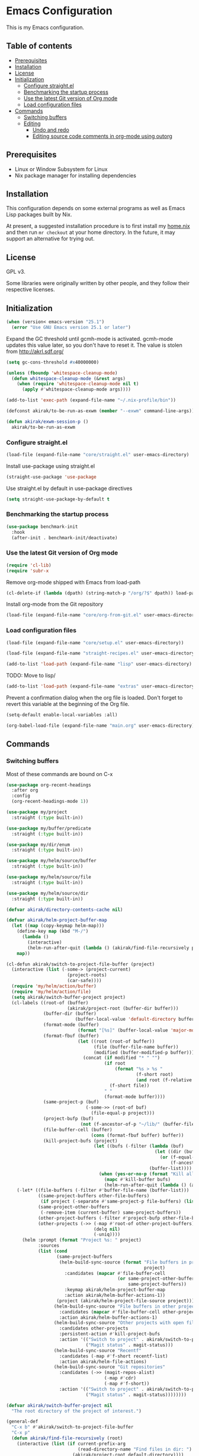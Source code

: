 * Emacs Configuration
This is my Emacs configuration.

** Table of contents
:PROPERTIES:
:TOC: siblings
:END:
-  [[#prerequisites][Prerequisites]]
-  [[#installation][Installation]]
-  [[#license][License]]
-  [[#initialization][Initialization]]
  -  [[#configure-straightel][Configure straight.el]]
  -  [[#benchmarking-the-startup-process][Benchmarking the startup process]]
  -  [[#use-the-latest-git-version-of-org-mode][Use the latest Git version of Org mode]]
  -  [[#load-configuration-files][Load configuration files]]
-  [[#commands][Commands]]
  -  [[#switching-buffers][Switching buffers]]
  -  [[#editing][Editing]]
    -  [[#undo-and-redo][Undo and redo]]
    -  [[#editing-source-code-comments-in-org-mode-using-outorg][Editing source code comments in org-mode using outorg]]

**  Prerequisites
- Linux or Window Subsystem for Linux
- Nix package manager for installing dependencies


**  Installation
This configuration depends on some external programs as well as Emacs
Lisp packages built by Nix.

At present, a suggested installation procedure is to first install my [[https://github.com/akirak/home.nix][home.nix]] and then run =mr checkout= at your home directory.
In the future, it may support an alternative for trying out.


**  License
GPL v3.

Some libraries were originally written by other people, and they
follow their respective licenses.


**  Initialization
#+begin_src emacs-lisp
(when (version< emacs-version "25.1")
  (error "Use GNU Emacs version 25.1 or later")
#+end_src

Expand the GC threshold until gcmh-mode is activated.
gcmh-mode updates this value later, so you don't have to reset it.
The value is stolen from http://akrl.sdf.org/

#+begin_src emacs-lisp
(setq gc-cons-threshold #x40000000)

(unless (fboundp 'whitespace-cleanup-mode)
  (defun whitespace-cleanup-mode (&rest args)
    (when (require 'whitespace-cleanup-mode nil t)
      (apply #'whitespace-cleanup-mode args))))

(add-to-list 'exec-path (expand-file-name "~/.nix-profile/bin"))

(defconst akirak/to-be-run-as-exwm (member "--exwm" command-line-args))

(defun akirak/exwm-session-p ()
  akirak/to-be-run-as-exwm
#+end_src

***  Configure straight.el
#+begin_src emacs-lisp
(load-file (expand-file-name "core/straight.el" user-emacs-directory)
#+end_src

Install use-package using straight.el

#+begin_src emacs-lisp
(straight-use-package 'use-package
#+end_src

Use straight.el by default in use-package directives

#+begin_src emacs-lisp
(setq straight-use-package-by-default t
#+end_src

***  Benchmarking the startup process
#+begin_src emacs-lisp
(use-package benchmark-init
  :hook
  (after-init . benchmark-init/deactivate)
#+end_src

***  Use the latest Git version of Org mode
#+begin_src emacs-lisp
(require 'cl-lib)
(require 'subr-x
#+end_src

Remove org-mode shipped with Emacs from load-path

#+begin_src emacs-lisp
(cl-delete-if (lambda (dpath) (string-match-p "/org/?$" dpath)) load-path
#+end_src

Install org-mode from the Git repository

#+begin_src emacs-lisp
(load-file (expand-file-name "core/org-from-git.el" user-emacs-directory)
#+end_src

***  Load configuration files
#+begin_src emacs-lisp
(load-file (expand-file-name "core/setup.el" user-emacs-directory))

(load-file (expand-file-name "straight-recipes.el" user-emacs-directory))

(add-to-list 'load-path (expand-file-name "lisp" user-emacs-directory)
#+end_src

TODO: Move to lisp/

#+begin_src emacs-lisp
(add-to-list 'load-path (expand-file-name "extras" user-emacs-directory)
#+end_src

Prevent a confirmation dialog when the org file is loaded.
Don't forget to revert this variable at the beginning of the Org file.

#+begin_src emacs-lisp
(setq-default enable-local-variables :all)

(org-babel-load-file (expand-file-name "main.org" user-emacs-directory)
#+end_src

**  Commands
***  Switching buffers
Most of these commands are bound on C-x


#+begin_src emacs-lisp
(use-package org-recent-headings
  :after org
  :config
  (org-recent-headings-mode 1))

(use-package my/project
  :straight (:type built-in))

(use-package my/buffer/predicate
  :straight (:type built-in))

(use-package my/dir/enum
  :straight (:type built-in))

(use-package my/helm/source/buffer
  :straight (:type built-in))

(use-package my/helm/source/file
  :straight (:type built-in))

(use-package my/helm/source/dir
  :straight (:type built-in))

(defvar akirak/directory-contents-cache nil)

(defvar akirak/helm-project-buffer-map
  (let ((map (copy-keymap helm-map)))
    (define-key map (kbd "M-/")
      (lambda ()
        (interactive)
        (helm-run-after-quit (lambda () (akirak/find-file-recursively project)))))
    map))

(cl-defun akirak/switch-to-project-file-buffer (project)
  (interactive (list (-some-> (project-current)
                       (project-roots)
                       (car-safe))))
  (require 'my/helm/action/buffer)
  (require 'my/helm/action/file)
  (setq akirak/switch-buffer-project project)
  (cl-labels ((root-of (buffer)
                       (akirak/project-root (buffer-dir buffer)))
              (buffer-dir (buffer)
                          (buffer-local-value 'default-directory buffer))
              (format-mode (buffer)
                           (format "[%s]" (buffer-local-value 'major-mode buffer)))
              (format-fbuf (buffer)
                           (let ((root (root-of buffer))
                                 (file (buffer-file-name buffer))
                                 (modified (buffer-modified-p buffer)))
                             (concat (if modified "* " "")
                                     (if root
                                         (format "%s > %s "
                                                 (f-short root)
                                                 (and root (f-relative file root)))
                                       (f-short file))
                                     " "
                                     (format-mode buffer))))
              (same-project-p (buf)
                              (-some->> (root-of buf)
                                (file-equal-p project)))
              (project-bufp (buf)
                            (not (f-ancestor-of-p "~/lib/" (buffer-file-name buf))))
              (file-buffer-cell (buffer)
                                (cons (format-fbuf buffer) buffer))
              (kill-project-bufs (project)
                                 (let ((bufs (-filter (lambda (buf)
                                                        (let ((dir (buffer-dir buf)))
                                                          (or (f-equal-p dir project)
                                                              (f-ancestor-of-p project dir))))
                                                      (buffer-list))))
                                   (when (yes-or-no-p (format "Kill all buffers in %s" project))
                                     (mapc #'kill-buffer bufs)
                                     (helm-run-after-quit (lambda () (akirak/switch-to-project-file-buffer project)))))))
    (-let* ((file-buffers (-filter #'buffer-file-name (buffer-list)))
            ((same-project-buffers other-file-buffers)
             (if project (-separate #'same-project-p file-buffers) (list nil file-buffers)))
            (same-project-other-buffers
             (-remove-item (current-buffer) same-project-buffers))
            (other-project-buffers (-filter #'project-bufp other-file-buffers))
            (other-projects (->> (-map #'root-of other-project-buffers)
                                 (delq nil)
                                 (-uniq))))
      (helm :prompt (format "Project %s: " project)
            :sources
            (list (cond
                   (same-project-buffers
                    (helm-build-sync-source (format "File buffers in project %s"
                                                    project)
                      :candidates (mapcar #'file-buffer-cell
                                          (or same-project-other-buffers
                                              same-project-buffers))
                      :keymap akirak/helm-project-buffer-map
                      :action akirak/helm-buffer-actions-1))
                   (project (akirak/helm-project-file-source project)))
                  (helm-build-sync-source "File buffers in other projects"
                    :candidates (mapcar #'file-buffer-cell other-project-buffers)
                    :action akirak/helm-buffer-actions-1)
                  (helm-build-sync-source "Other projects with open file buffers"
                    :candidates other-projects
                    :persistent-action #'kill-project-bufs
                    :action '(("Switch to project" . akirak/switch-to-project-file-buffer)
                              ("Magit status" . magit-status)))
                  (helm-build-sync-source "Recentf"
                    :candidates (-map #'f-short recentf-list)
                    :action akirak/helm-file-actions)
                  (helm-build-sync-source "Git repositories"
                    :candidates (->> (magit-repos-alist)
                                     (-map #'cdr)
                                     (-map #'f-short))
                    :action '(("Switch to project" . akirak/switch-to-project-file-buffer)
                              ("Magit status" . magit-status))))))))

(defvar akirak/switch-buffer-project nil
  "The root directory of the project of interest.")

(general-def
  "C-x b" #'akirak/switch-to-project-file-buffer
  "C-x p"
  (defun akirak/find-file-recursively (root)
    (interactive (list (if current-prefix-arg
                           (read-directory-name "Find files in dir: ")
                         (akirak/project-root default-directory))))
    (setq akirak/switch-buffer-project root)
    (helm :prompt (format "Browse %s: " root)
          :sources (list (akirak/helm-project-file-source root))))
  "C-x d"
  (defun akirak/switch-to-dired-buffer ()
    (interactive)
    (require 'my/helm/source/buffer)
    (require 'my/helm/source/dir)
    (require 'my/helm/source/bookmark)
    (pcase current-prefix-arg
      ('(16) (helm :prompt "Git repositories: "
                   :sources akirak/helm-magic-list-repos-source))
      ('(4)
       (if-let (root (akirak/project-root default-directory))
           (helm :prompt "Project: "
                 :sources
                 (akirak/helm-project-root-and-ancestors-source root))
         (error "Not implemented for outside of a project")))
      ('()
       (helm :prompt "Switch to a dired buffer: "
             :sources
             (list (akirak/helm-dired-buffer-source)
                   akirak/helm-open-buffer-directories-source
                   akirak/helm-directory-bookmark-source)))))
  "C-x j"
  (defun akirak/switch-to-org-buffer ()
    (interactive)
    (require 'helm-org-ql)
    (require 'org-recent-headings)
    (require 'my/helm/source/buffer)
    (helm :prompt "Switch to Org: "
          :sources
          (list (akirak/helm-indirect-org-buffer-source)
                helm-source-org-recent-headings
                akirak/helm-source-org-starter-known-files
                helm-source-org-ql-views)))
  "C-x '"
  (defun akirak/switch-to-reference-buffer ()
    (interactive)
    (require 'my/helm/source/buffer)
    (helm :prompt "Switch to a reference buffer: "
          :sources (akirak/helm-reference-buffer-source))))

(defun akirak/switch-to-scratch-buffer ()
  (interactive)
  (require 'my/helm/source/buffer)
  (helm :prompt "Switch to a scratch/REPL buffer: "
        :sources
        (akirak/helm-scratch-buffer-source))
#+end_src

***  Editing
****  Undo and redo
You still can use the built-in undo command with C-x u

#+begin_src emacs-lisp
(use-package undo-fu
  :general
  ("C-/" #'undo-fu-only-undo
   "C-?" #'undo-fu-only-redo)
#+end_src

****  Editing source code comments in org-mode using outorg
Bind ~C-c '~ to outorg, which is the same keybinding as =org-edit-special=.

#+begin_src emacs-lisp
(use-package outorg
  :commands (outorg-edit-as-org)
  :config/el-patch
  (el-patch-defun outorg-convert-oldschool-elisp-buffer-to-outshine ()
    "Transform oldschool elisp buffer to outshine.
In `emacs-lisp-mode', transform an oldschool buffer (only
semicolons as outline-regexp) into an outshine buffer (with
outcommented org-mode headers)."
    (save-excursion
      (goto-char (point-min))
      (when (outline-on-heading-p)
        (outorg-convert-oldschool-elisp-headline-to-outshine))
      (while (not (eobp))
        (outline-next-heading)
        (outorg-convert-oldschool-elisp-headline-to-outshine)))
    (el-patch-remove (funcall 'outshine-hook-function))))
(general-def "C-c '" #'outorg-edit-as-org)
(general-def :keymaps 'outorg-edit-minor-mode-map :package 'outorg
  "C-c '" #'outorg-copy-edits-and-exit
#+end_src

